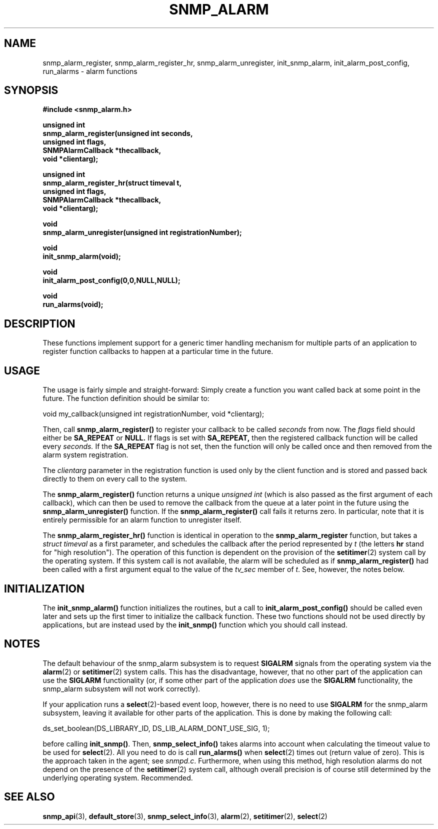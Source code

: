 .TH SNMP_ALARM 3 "29 Mar 2001" "" "Net-SNMP"
.UC 5
.SH NAME
snmp_alarm_register, snmp_alarm_register_hr, snmp_alarm_unregister, init_snmp_alarm, init_alarm_post_config, run_alarms - alarm functions
.SH SYNOPSIS
.B #include <snmp_alarm.h>
.PP
.B "  unsigned int"
.br
.B "  snmp_alarm_register(unsigned int seconds,"
.br
.B "                      unsigned int flags,"
.br
.B "                      SNMPAlarmCallback *thecallback,"
.br
.B "                      void *clientarg);"
.PP
.B "  unsigned int"
.br
.B "  snmp_alarm_register_hr(struct timeval t,"
.br
.B "                         unsigned int flags,"
.br
.B "                         SNMPAlarmCallback *thecallback,"
.br
.B "                         void *clientarg);"
.PP
.B "  void
.br
.B "  snmp_alarm_unregister(unsigned int registrationNumber);"
.PP
.B "  void
.br
.B "  init_snmp_alarm(void);"
.PP
.B "  void"
.br
.B "  init_alarm_post_config(0,0,NULL,NULL);"
.PP
.B "  void"
.br
.B "  run_alarms(void);"
.PP
.SH DESCRIPTION
.PP
These functions implement support for a generic timer handling
mechanism for multiple parts of an application to register function
callbacks to happen at a particular time in the future.
.SH USAGE
.PP
The usage is fairly simple and straight-forward:  Simply create a
function you want called back at some point in the future.  The
function definition should be similar to:
.PP
.nf
void my_callback(unsigned int registrationNumber, void *clientarg);
.fi
.PP
Then, call
.B snmp_alarm_register()
to register your callback to be called
.I seconds
from now.  The
.I flags
field should either be 
.B SA_REPEAT
or
.B NULL.
If flags is set with
.B SA_REPEAT,
then the registered callback function will be called every
.I seconds.
If the
.B SA_REPEAT
flag is not set, then the function will only be called once and
then removed from the alarm system registration.
.PP
The
.I clientarg
parameter in the registration function is used only by
the client function and is stored and passed back directly to them on
every call to the system.
.PP
The 
.B snmp_alarm_register()
function returns a unique
.I "unsigned int"
(which is also passed as the first argument of each callback), which
can then be used to remove the callback from the queue at a later
point in the future using the
.B snmp_alarm_unregister()
function. If the
.B snmp_alarm_register()
call fails it returns zero.  In particular, note that it is entirely
permissible for an alarm function to unregister itself.
.PP
The
.B snmp_alarm_register_hr()
function is identical in operation to the
.B snmp_alarm_register
function, but takes a
.I "struct timeval"
as a first parameter, and schedules the callback after the period
represented by
.I t
(the letters
.B hr
stand for "high resolution").  The operation of this function is
dependent on the provision of the
.BR "setitimer"(2)
system call by the operating system.  If this system call is not
available, the alarm will be scheduled as if
.B snmp_alarm_register()
had been called with a first argument equal to the value of the
.I tv_sec
member of
.IR "t".
See, however, the notes below.
.SH INITIALIZATION
The
.B init_snmp_alarm()
function initializes the routines, but a call to
.B init_alarm_post_config()
should be called even later and sets up the
first timer to initialize the callback function.  These two functions
should not be used directly by applications, but are instead used by the
.B init_snmp()
function which you should call instead.
.SH "NOTES"
The default behaviour of the snmp_alarm subsystem is to request
.B SIGALRM
signals from the operating system via the
.BR "alarm"(2)
or
.BR "setitimer"(2)
system calls.  This has the disadvantage, however, that no other part
of the application can use the
.B SIGLARM
functionality (or, if some other part of the application
.I does
use the
.B SIGALRM
functionality, the snmp_alarm subsystem will not work correctly).
.PP
If your application runs a 
.BR "select"(2)-based
event loop, however, there is no need to use
.BR "SIGALRM"
for the snmp_alarm subsystem, leaving it available for other parts of
the application.  This is done by making the following call:
.PP
.nf
ds_set_boolean(DS_LIBRARY_ID, DS_LIB_ALARM_DONT_USE_SIG, 1);
.fi
.PP
before calling
.BR "init_snmp()".
Then, 
.BR snmp_select_info()
takes alarms into account when calculating the timeout value to be
used for
.BR "select"(2).
All you need to do is call
.BR run_alarms()
when
.BR "select"(2)
times out (return value of zero).  This is the approach taken in the
agent; see
.IR "snmpd.c".
Furthermore, when using this method, high resolution alarms do not
depend on the presence of the
.BR "setitimer"(2)
system call, although overall precision is of course still determined
by the underlying operating system.  Recommended.
.SH "SEE ALSO"
.BR "snmp_api"(3),
.BR "default_store"(3),
.BR "snmp_select_info"(3),
.BR "alarm"(2),
.BR "setitimer"(2),
.BR "select"(2)
.\" Local Variables:
.\"  mode: nroff
.\" End:
